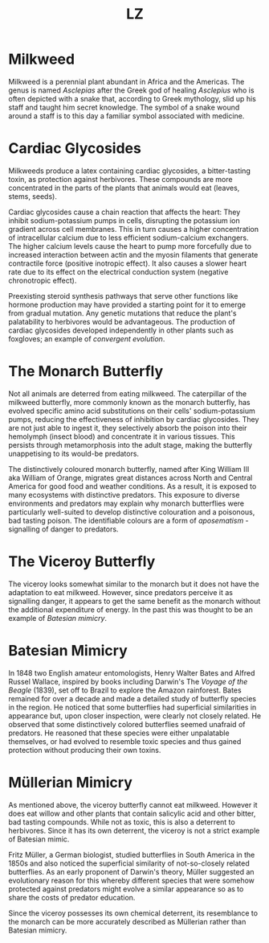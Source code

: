 #+Title: LZ 

* Milkweed

[[file:images/milkweed.jpg]]

Milkweed is a perennial plant abundant in Africa and the Americas. The genus is named /Asclepias/ after the Greek god of healing /Asclepius/ who is often depicted with a snake that, according to Greek mythology, slid up his staff and taught him secret knowledge. The symbol of a snake wound around a staff is to this day a familiar symbol associated with medicine.

[[file:images/Star_of_life2.svg.png]]

*  Cardiac Glycosides
Milkweeds produce a latex containing cardiac glycosides, a bitter-tasting toxin, as protection against herbivores. These compounds are more concentrated in the parts of the plants that animals would eat (leaves, stems, seeds).

[[file:images/Cardiac_glycoside.png]]

Cardiac glycosides cause a chain reaction that affects the heart: They inhibit sodium-potassium pumps in cells, disrupting the potassium ion gradient across cell membranes. This in turn causes a higher concentration of intracellular calcium due to less efficient sodium-calcium exchangers. The higher calcium levels cause the heart to pump more forcefully due to increased interaction between actin and the myosin filaments that generate contractile force (positive inotropic effect). It also causes a slower heart rate due to its effect on the electrical conduction system (negative chronotropic effect).

Preexisting steroid synthesis pathways that serve other functions like hormone production may have provided a starting point for it to emerge from gradual mutation. Any genetic mutations that reduce the plant's palatability to herbivores would be advantageous. The production of cardiac glycosides developed independently in other plants such as foxgloves; an example of /convergent evolution/.

* The Monarch Butterfly

[[file:images/Monarch.jpg]]

Not all animals are deterred from eating milkweed. The caterpillar of the milkweed butterfly, more commonly known as the monarch butterfly, has evolved specific amino acid substitutions on their cells' sodium-potassium pumps, reducing the effectiveness of inhibition by cardiac glycosides. They are not just able to ingest it, they selectively absorb the poison into their hemolymph (insect blood) and concentrate it in various tissues. This persists through metamorphosis into the adult stage, making the butterfly unappetising to its would-be predators.

The distinctively coloured monarch butterfly, named after King William III aka William of Orange, migrates great distances across North and Central America for good food and weather conditions. As a result, it is exposed to many ecosystems with distinctive predators. This exposure to diverse environments and predators may explain why monarch butterflies were particularly well-suited to develop distinctive colouration and a poisonous, bad tasting poison. The identifiable colours are a form of /aposematism/ - signalling of danger to predators.

* The Viceroy Butterfly

[[file:images/viceroy.jpg]]

The viceroy looks somewhat similar to the monarch but it does not have the adaptation to eat milkweed. However, since predators perceive it as signalling danger, it appears to get the same benefit as the monarch without the additional expenditure of energy. In the past this was thought to be an example of /Batesian mimicry/.

* Batesian Mimicry

[[file:images/bates.jpg]]

In 1848 two English amateur entomologists, Henry Walter Bates and Alfred Russel Wallace, inspired by books including Darwin's The /Voyage of the Beagle/ (1839), set off to Brazil to explore the Amazon rainforest. Bates remained for over a decade and made a detailed study of butterfly species in the region. He noticed that some butterflies had superficial similarities in appearance but, upon closer inspection, were clearly not closely related. He observed that some distinctively colored butterflies seemed unafraid of predators. He reasoned that these species were either unpalatable themselves, or had evolved to resemble toxic species and thus gained protection without producing their own toxins.

* Müllerian Mimicry

[[file:images/Franzmuller.jpg]]

As mentioned above, the viceroy butterfly cannot eat milkweed. However it does eat willow and other plants that contain salicylic acid and other bitter, bad tasting compounds. While not as toxic, this is also a deterrent to herbivores. Since it has its own deterrent, the viceroy is not a strict example of Batesian mimic.

Fritz Müller, a German biologist, studied butterflies in South America in the 1850s and also noticed the superficial similarity of not-so-closely related butterflies. As an early proponent of Darwin's theory, Müller suggested an evolutionary reason for this whereby different species that were somehow protected against predators might evolve a similar appearance so as to share the costs of predator education.

Since the viceroy possesses its own chemical deterrent, its resemblance to the monarch can be more accurately described as Müllerian rather than Batesian mimicry.
